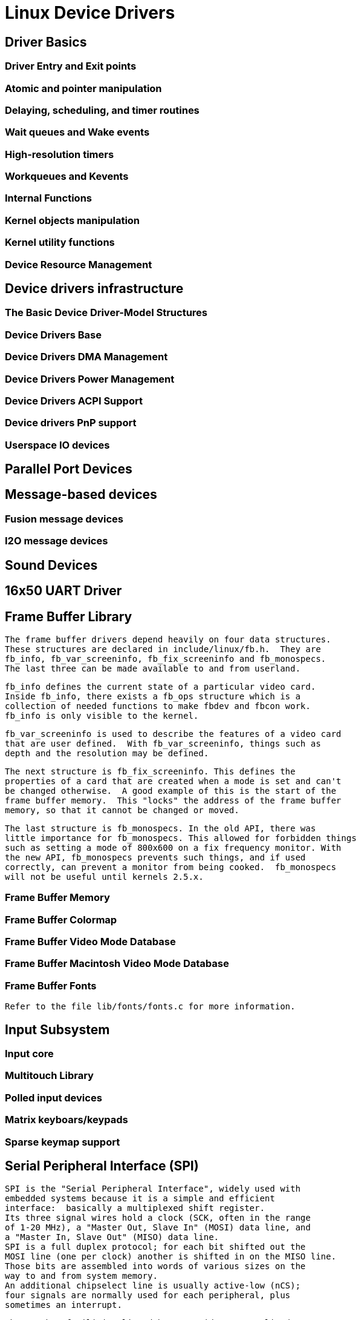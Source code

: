 = Linux Device Drivers

[[Basics]]

== Driver Basics


=== Driver Entry and Exit points


=== Atomic and pointer manipulation


=== Delaying, scheduling, and timer routines


=== Wait queues and Wake events


=== High-resolution timers


=== Workqueues and Kevents


=== Internal Functions


=== Kernel objects manipulation


=== Kernel utility functions


=== Device Resource Management

[[devdrivers]]

== Device drivers infrastructure


=== The Basic Device Driver-Model Structures 


=== Device Drivers Base


=== Device Drivers DMA Management


=== Device Drivers Power Management


=== Device Drivers ACPI Support


=== Device drivers PnP support


=== Userspace IO devices

[[parportdev]]

== Parallel Port Devices

[[message_devices]]

== Message-based devices


=== Fusion message devices


=== I2O message devices

[[snddev]]

== Sound Devices

[[uart16x50]]

== 16x50 UART Driver

[[fbdev]]

== Frame Buffer Library


       The frame buffer drivers depend heavily on four data structures.
       These structures are declared in include/linux/fb.h.  They are
       fb_info, fb_var_screeninfo, fb_fix_screeninfo and fb_monospecs.
       The last three can be made available to and from userland.
     


       fb_info defines the current state of a particular video card.
       Inside fb_info, there exists a fb_ops structure which is a
       collection of needed functions to make fbdev and fbcon work.
       fb_info is only visible to the kernel.
     


       fb_var_screeninfo is used to describe the features of a video card
       that are user defined.  With fb_var_screeninfo, things such as
       depth and the resolution may be defined.
     


       The next structure is fb_fix_screeninfo. This defines the
       properties of a card that are created when a mode is set and can't
       be changed otherwise.  A good example of this is the start of the
       frame buffer memory.  This "locks" the address of the frame buffer
       memory, so that it cannot be changed or moved.
     


       The last structure is fb_monospecs. In the old API, there was
       little importance for fb_monospecs. This allowed for forbidden things
       such as setting a mode of 800x600 on a fix frequency monitor. With
       the new API, fb_monospecs prevents such things, and if used
       correctly, can prevent a monitor from being cooked.  fb_monospecs
       will not be useful until kernels 2.5.x.
     


=== Frame Buffer Memory


=== Frame Buffer Colormap


=== Frame Buffer Video Mode Database


=== Frame Buffer Macintosh Video Mode Database


=== Frame Buffer Fonts


           Refer to the file lib/fonts/fonts.c for more information.
        

[[input_subsystem]]

== Input Subsystem


=== Input core


=== Multitouch Library


=== Polled input devices


=== Matrix keyboars/keypads


=== Sparse keymap support

[[spi]]

== Serial Peripheral Interface (SPI)


	SPI is the "Serial Peripheral Interface", widely used with
	embedded systems because it is a simple and efficient
	interface:  basically a multiplexed shift register.
	Its three signal wires hold a clock (SCK, often in the range
	of 1-20 MHz), a "Master Out, Slave In" (MOSI) data line, and
	a "Master In, Slave Out" (MISO) data line.
	SPI is a full duplex protocol; for each bit shifted out the
	MOSI line (one per clock) another is shifted in on the MISO line.
	Those bits are assembled into words of various sizes on the
	way to and from system memory.
	An additional chipselect line is usually active-low (nCS);
	four signals are normally used for each peripheral, plus
	sometimes an interrupt.
  


	The SPI bus facilities listed here provide a generalized
	interface to declare SPI busses and devices, manage them
	according to the standard Linux driver model, and perform
	input/output operations.
	At this time, only "master" side interfaces are supported,
	where Linux talks to SPI peripherals and does not implement
	such a peripheral itself.
	(Interfaces to support implementing SPI slaves would
	necessarily look different.)
  


	The programming interface is structured around two kinds of driver,
	and two kinds of device.
	A "Controller Driver" abstracts the controller hardware, which may
	be as simple as a set of GPIO pins or as complex as a pair of FIFOs
	connected to dual DMA engines on the other side of the SPI shift
	register (maximizing throughput).  Such drivers bridge between
	whatever bus they sit on (often the platform bus) and SPI, and
	expose the SPI side of their device as a
	struct spi_master.
	SPI devices are children of that master, represented as a
	struct spi_device and manufactured from
	struct spi_board_info descriptors which
	are usually provided by board-specific initialization code.
	A struct spi_driver is called a
	"Protocol Driver", and is bound to a spi_device using normal
	driver model calls.
  


	The I/O model is a set of queued messages.  Protocol drivers
	submit one or more struct spi_message
	objects, which are processed and completed asynchronously.
	(There are synchronous wrappers, however.)  Messages are
	built from one or more struct spi_transfer
	objects, each of which wraps a full duplex SPI transfer.
	A variety of protocol tweaking options are needed, because
	different chips adopt very different policies for how they
	use the bits transferred with SPI.
  

[[i2c]]

== I^2^C and SMBus Subsystem


	I^2^C (or without fancy typography, "I2C")
	is an acronym for the "Inter-IC" bus, a simple bus protocol which is
	widely used where low data rate communications suffice.
	Since it's also a licensed trademark, some vendors use another
	name (such as "Two-Wire Interface", TWI) for the same bus.
	I2C only needs two signals (SCL for clock, SDA for data), conserving
	board real estate and minimizing signal quality issues.
	Most I2C devices use seven bit addresses, and bus speeds of up
	to 400 kHz; there's a high speed extension (3.4 MHz) that's not yet
	found wide use.
	I2C is a multi-master bus; open drain signaling is used to
	arbitrate between masters, as well as to handshake and to
	synchronize clocks from slower clients.
     


	The Linux I2C programming interfaces support only the master
	side of bus interactions, not the slave side.
	The programming interface is structured around two kinds of driver,
	and two kinds of device.
	An I2C "Adapter Driver" abstracts the controller hardware; it binds
	to a physical device (perhaps a PCI device or platform_device) and
	exposes a struct i2c_adapter representing
	each I2C bus segment it manages.
	On each I2C bus segment will be I2C devices represented by a
	struct i2c_client.  Those devices will
	be bound to a struct i2c_driver,
	which should follow the standard Linux driver model.
	(At this writing, a legacy model is more widely used.)
	There are functions to perform various I2C protocol operations; at
	this writing all such functions are usable only from task context.
     


	The System Management Bus (SMBus) is a sibling protocol.  Most SMBus
	systems are also I2C conformant.  The electrical constraints are
	tighter for SMBus, and it standardizes particular protocol messages
	and idioms.  Controllers that support I2C can also support most
	SMBus operations, but SMBus controllers don't support all the protocol
	options that an I2C controller will.
	There are functions to perform various SMBus protocol operations,
	either using I2C primitives or by issuing SMBus commands to
	i2c_adapter devices which don't support those I2C operations.
     

[[hsi]]

== High Speed Synchronous Serial Interface (HSI)


	High Speed Synchronous Serial Interface (HSI) is a
	serial interface mainly used for connecting application
	engines (APE) with cellular modem engines (CMT) in cellular
	handsets.

	HSI provides multiplexing for up to 16 logical channels,
	low-latency and full duplex communication.
     

